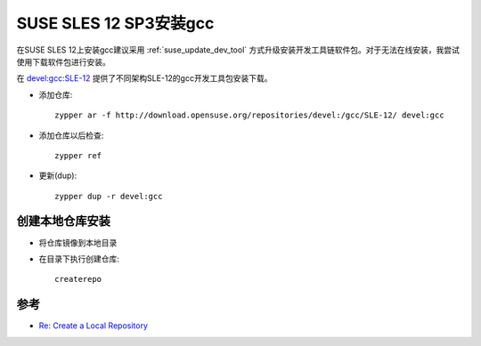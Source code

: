 .. _suse_12_install_gcc:

=============================
SUSE SLES 12 SP3安装gcc
=============================

在SUSE SLES 12上安装gcc建议采用 :ref:`suse_update_dev_tool` 方式升级安装开发工具链软件包。对于无法在线安装，我尝试使用下载软件包进行安装。

在 `devel:gcc:SLE-12 <http://download.opensuse.org/repositories/devel:/gcc/SLE-12/>`_ 提供了不同架构SLE-12的gcc开发工具包安装下载。

- 添加仓库::

   zypper ar -f http://download.opensuse.org/repositories/devel:/gcc/SLE-12/ devel:gcc

- 添加仓库以后检查::

   zypper ref

- 更新(dup)::

   zypper dup -r devel:gcc

创建本地仓库安装
=================

- 将仓库镜像到本地目录

- 在目录下执行创建仓库::

   createrepo

参考
=======

- `Re: Create a Local Repository <https://forums.opensuse.org/showthread.php/510466-Create-a-Local-Repository>`_
